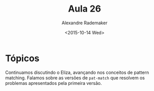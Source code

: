 #+Title: Aula 26
#+Date: <2015-10-14 Wed>
#+Author: Alexandre Rademaker

* Tópicos

Continuamos discutindo o Eliza, avançando nos conceitos de pattern
matching. Falamos sobre as versões de =pat-match= que resolvem os
problemas apresentados pela primeira versão.

